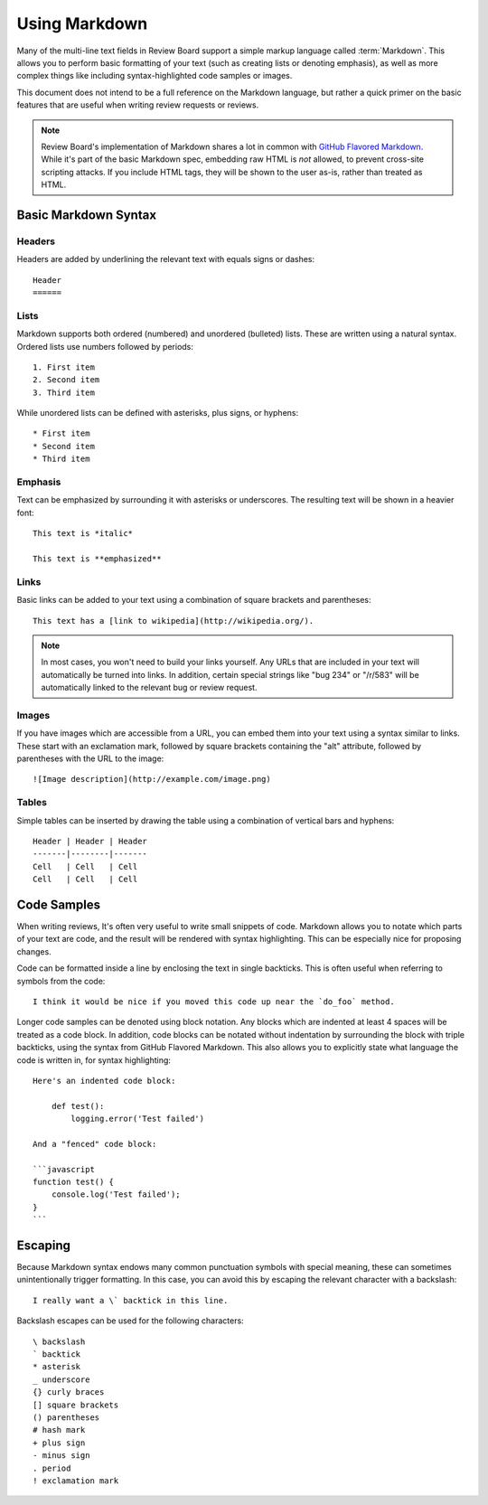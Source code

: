.. _using-markdown:

==============
Using Markdown
==============

.. versionadded:: 2.0

Many of the multi-line text fields in Review Board support a simple markup
language called :term:`Markdown`. This allows you to perform basic formatting
of your text (such as creating lists or denoting emphasis), as well as more
complex things like including syntax-highlighted code samples or images.

This document does not intend to be a full reference on the Markdown language,
but rather a quick primer on the basic features that are useful when writing
review requests or reviews.

.. note::

    Review Board's implementation of Markdown shares a lot in common with
    `GitHub Flavored Markdown
    <https://help.github.com/articles/github-flavored-markdown>`_. While it's
    part of the basic Markdown spec, embedding raw HTML is *not* allowed, to
    prevent cross-site scripting attacks. If you include HTML tags, they will
    be shown to the user as-is, rather than treated as HTML.


Basic Markdown Syntax
=====================

Headers
-------

Headers are added by underlining the relevant text with equals signs or
dashes::

    Header
    ======


Lists
-----

Markdown supports both ordered (numbered) and unordered (bulleted) lists. These
are written using a natural syntax. Ordered lists use numbers followed by
periods::

    1. First item
    2. Second item
    3. Third item

While unordered lists can be defined with asterisks, plus signs, or hyphens::

    * First item
    * Second item
    * Third item


Emphasis
--------

Text can be emphasized by surrounding it with asterisks or underscores. The
resulting text will be shown in a heavier font::

    This text is *italic*

    This text is **emphasized**


Links
-----

Basic links can be added to your text using a combination of square brackets
and parentheses::

    This text has a [link to wikipedia](http://wikipedia.org/).

.. note::

    In most cases, you won't need to build your links yourself. Any URLs that
    are included in your text will automatically be turned into links. In
    addition, certain special strings like "bug 234" or "/r/583" will be
    automatically linked to the relevant bug or review request.


Images
------

If you have images which are accessible from a URL, you can embed them into
your text using a syntax similar to links. These start with an exclamation
mark, followed by square brackets containing the "alt" attribute, followed by
parentheses with the URL to the image::

    ![Image description](http://example.com/image.png)


Tables
------

Simple tables can be inserted by drawing the table using a combination of
vertical bars and hyphens::

    Header | Header | Header
    -------|--------|-------
    Cell   | Cell   | Cell
    Cell   | Cell   | Cell


Code Samples
============

When writing reviews, It's often very useful to write small snippets of code.
Markdown allows you to notate which parts of your text are code, and the result
will be rendered with syntax highlighting. This can be especially nice for
proposing changes.

Code can be formatted inside a line by enclosing the text in single backticks.
This is often useful when referring to symbols from the code::

    I think it would be nice if you moved this code up near the `do_foo` method.

Longer code samples can be denoted using block notation. Any blocks which are
indented at least 4 spaces will be treated as a code block. In addition, code
blocks can be notated without indentation by surrounding the block with triple
backticks, using the syntax from GitHub Flavored Markdown. This also allows
you to explicitly state what language the code is written in, for syntax
highlighting::

    Here's an indented code block:

        def test():
	    logging.error('Test failed')

    And a "fenced" code block:

    ```javascript
    function test() {
        console.log('Test failed');
    }
    ```


Escaping
========

Because Markdown syntax endows many common punctuation symbols with special
meaning, these can sometimes unintentionally trigger formatting. In this case,
you can avoid this by escaping the relevant character with a backslash::

    I really want a \` backtick in this line.

Backslash escapes can be used for the following characters::

    \ backslash
    ` backtick
    * asterisk
    _ underscore
    {} curly braces
    [] square brackets
    () parentheses
    # hash mark
    + plus sign
    - minus sign
    . period
    ! exclamation mark
